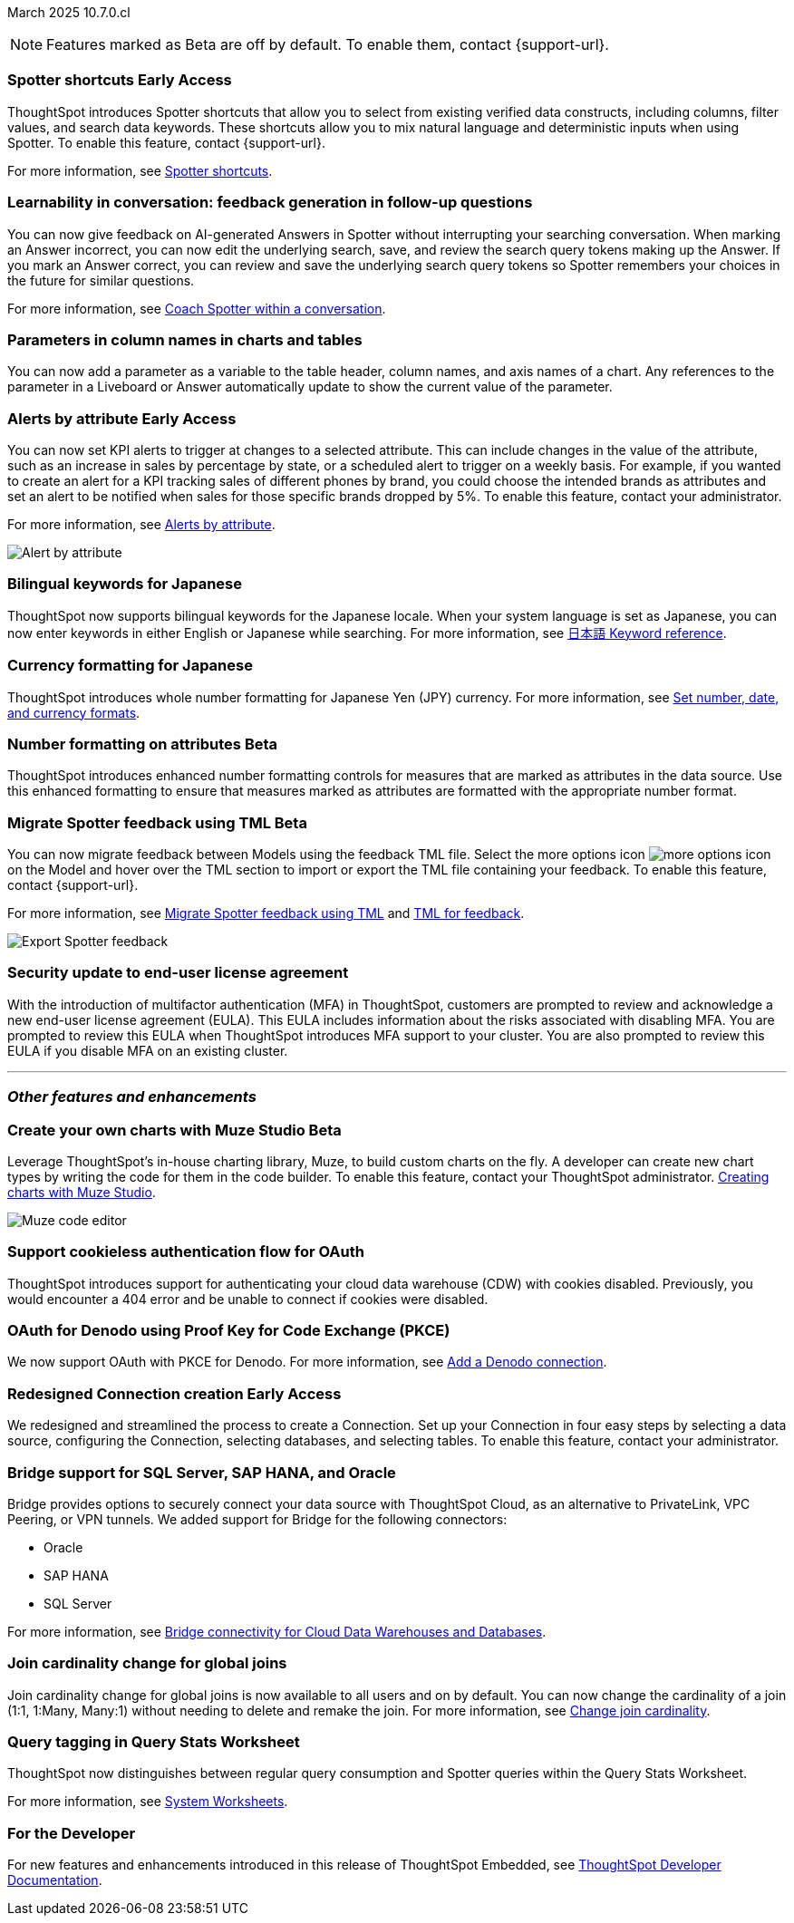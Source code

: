 ifndef::pendo-links[]
March 2025 [label label-dep]#10.7.0.cl#
endif::[]
ifdef::pendo-links[]
[month-year-whats-new]#March 2025#
[label label-dep-whats-new]#10.7.0.cl#
endif::[]

ifndef::free-trial-feature[]
NOTE: Features marked as [.badge.badge-update-note]#Beta# are off by default. To enable them, contact {support-url}.
endif::free-trial-feature[]


[#primary-10-7-0-cl]

// Business User

////
ifndef::free-trial-feature[]
ifndef::pendo-links[]
[#10-7-0-cl-feature-tag]
[discrete]
=== Spotter in MS Teams [.badge.badge-early-access]#Early Access#
endif::[]
ifdef::pendo-links[]
[#10-7-0-cl-spotter]
[discrete]
=== Spotter in MS Teams [.badge.badge-early-access-whats-new]#Early Access#
endif::[]

// Naomi – jira: SCAL-240915. docs jira: SCAL-?
// PM: Mohil. may not make it into 10.7

You can now use Spotter to conversationally search your data in MS Teams. Follow-up questions remain within the same thread, preserving context. Pin a Worksheet or Model to a channel to ensure quick access to data from that Worksheet or Model. To enable this feature, contact your administrator.

For more information, see
ifndef::pendo-links[]
xref:spotter-ms-teams.adoc[Spotter in Microsoft Teams].
endif::[]
ifdef::pendo-links[]
xref:spotter-ms-teams.adoc[Spotter in Microsoft Teams,window=_blank].
endif::[]

endif::free-trial-feature[]
////

ifndef::free-trial-feature[]
ifndef::pendo-links[]
[#10-7-0-cl-spotter-shortcuts]
[discrete]
=== Spotter shortcuts [.badge.badge-early-access]#Early Access#
endif::[]
ifdef::pendo-links[]
[#10-7-0-cl-spotter-shortcuts]
[discrete]
=== Spotter shortcuts [.badge.badge-early-access-whats-new]#Early Access#
endif::[]
ThoughtSpot introduces Spotter shortcuts that allow you to select from existing verified data constructs, including columns, filter values, and search data keywords. These shortcuts allow you to mix natural language and deterministic inputs when using Spotter. To enable this feature, contact {support-url}.

For more information, see
ifndef::pendo-links[]
xref:spotter-getting-started.adoc#spotter-shortcuts[Spotter shortcuts].
endif::[]
ifdef::pendo-links[]
xref:spotter-getting-started.adoc#spotter-shortcuts[Spotter shortcuts,window=_blank].
endif::[]

// Mary – jira: SCAL-233271. docs jira:SCAL-245110
// PM: Sam Weick
endif::free-trial-feature[]

[#10-6-0-cl-learnability]
[discrete]
=== Learnability in conversation: feedback generation in follow-up questions

// Naomi. jira: SCAL-218237. docs jira: SCAL-239699
// PM: Alok. waiting on info.

You can now give feedback on AI-generated Answers in Spotter without interrupting your searching conversation. When marking an Answer incorrect, you can now edit the underlying search, save, and review the search query tokens making up the Answer. If you mark an Answer correct, you can review and save the underlying search query tokens so Spotter remembers your choices in the future for similar questions.

For more information, see
ifndef::pendo-links[]
xref:spotter-getting-started.adoc#learnability[Coach Spotter within a conversation].
endif::[]
ifdef::pendo-links[]
xref:spotter-getting-started.adoc#learnability[Coach Spotter within a conversation,window=_blank].
endif::[]

[#10-7-0-cl-parameter]
[discrete]
=== Parameters in column names in charts and tables

You can now add a parameter as a variable to the table header, column names, and axis names of a chart. Any references to the parameter in a Liveboard or Answer automatically update to show the current value of the parameter.

// Provide a simple example, once I get hands on with the feature. clarify that it's both for table view and chart view. change title to mention dynamic parameters in answers, not charts.

// Mark. jira: SCAL-224576. docs jira: SCAL-240479
// PM: Vaibhav


ifndef::free-trial-feature[]
ifndef::pendo-links[]
[#10-7-0-cl-alerts]
[discrete]
=== Alerts by attribute [.badge.badge-early-access]#Early Access#
endif::[]
ifdef::pendo-links[]
[#10-7-0-cl-alerts]
[discrete]
=== Alerts by attribute [.badge.badge-early-access-whats-new]#Early Access#
endif::[]

// Naomi – jira: SCAL-215657. docs jira: SCAL-243597
// PM: Rahul PJP

You can now set KPI alerts to trigger at changes to a selected attribute. This can include changes in the value of the attribute, such as an increase in sales by percentage by state, or a scheduled alert to trigger on a weekly basis. For example, if you wanted to create an alert for a KPI tracking sales of different phones by brand, you could choose the intended brands as attributes and set an alert to be notified when sales for those specific brands dropped by 5%. To enable this feature, contact your administrator.

For more information, see
ifndef::pendo-links[]
xref:monitor-alert-attributes.adoc[Alerts by attribute].
endif::[]
ifdef::pendo-links[]
xref:monitor-alert-attributes.adoc[Alerts by attribute,window=_blank].
endif::[]

[.bordered]
image::KPI-alert-type.png[Alert by attribute]

endif::free-trial-feature[]


[#10-7-0-cl-bilingual]
[discrete]
=== Bilingual keywords for Japanese

// Naomi. jira: SCAL-233663. docs jira: SCAL-239444
// PM: Aashna. on by default for Japanese, EA for other languages. value proposition: our grammar is incorrect for Japanese, so now you can search in correct grammar in english while the product is in japanese. how does it look when you enter both?

ThoughtSpot now supports bilingual keywords for the Japanese locale. When your system language is set as Japanese, you can now enter keywords in either English or Japanese while searching. For more information, see
ifndef::pendo-links[]
xref:keywords-ja-JP.adoc[日本語 Keyword reference].
endif::[]
ifdef::pendo-links[]
xref:keywords-ja-JP.adoc[日本語 Keyword reference,window=_blank].
endif::[]

[#10-7-0-cl-decimal]
[discrete]
=== Currency formatting for Japanese
ThoughtSpot introduces whole number formatting for Japanese Yen (JPY) currency.
For more information, see
ifndef::pendo-links[]
xref:data-modeling-patterns.adoc[Set number, date, and currency formats].
endif::[]
ifdef::pendo-links[]
xref:data-modeling-patterns.adoc[Set number, date, and currency formats,window=_blank].
endif::[]
// Mary. jira: SCAL-235114. docs jira: SCAL-242800
// PM: Vaibhav.

ifndef::free-trial-feature[]
ifndef::pendo-links[]
[#10-7-0-cl-number]
[discrete]
=== Number formatting on attributes [.badge.badge-beta]#Beta#
endif::[]
ifdef::pendo-links[]
[#10-7-0-cl-number]
[discrete]
=== Number formatting on attributes [.badge.badge-beta-whats-new]#Beta#
endif::[]
ThoughtSpot introduces enhanced number formatting controls for measures that are marked as attributes in the data source. Use this enhanced formatting to ensure that measures marked as attributes are formatted with the appropriate number format.
// Mary. jira: SCAL-237236. docs jira: SCAL-246082
// PM: Manan - PM confirmed that this is Beta for 10.7.0.cl. Add a simple example? screenshot?

endif::free-trial-feature[]



// Analyst

ifndef::free-trial-feature[]
ifndef::pendo-links[]
[#10-7-0-cl-tml]
[discrete]
=== Migrate Spotter feedback using TML [.badge.badge-beta]#Beta#
endif::[]
ifdef::pendo-links[]
[#10-7-0-cl-tml]
[discrete]
=== Migrate Spotter feedback using TML [.badge.badge-beta-whats-new]#Beta#
endif::[]
// Naomi. jira: SCAL-226681. docs jira: SCAL-246580
// PM: Anant

You can now migrate feedback between Models using the feedback TML file. Select the more options icon image:icon-more-10px.png[more options icon] on the Model and hover over the TML section to import or export the TML file containing your feedback. To enable this feature, contact {support-url}.

For more information, see
ifndef::pendo-links[]
xref:migrate-coaching.adoc[Migrate Spotter feedback using TML] and xref:tml-coaching.adoc[TML for feedback].
endif::[]
ifdef::pendo-links[]
xref:migrate-coaching.adoc[Migrate Spotter feedback using TML,window=_blank] and xref:tml-coaching.adoc[TML for feedback,window=_blank].
endif::[]

[.bordered]
image::feedback-migration.png[Export Spotter feedback]
endif::free-trial-feature[]

[#10-7-0-cl-eula]
[discrete]
=== Security update to end-user license agreement
With the introduction of multifactor authentication (MFA) in ThoughtSpot, customers are prompted to review and acknowledge a new end-user license agreement (EULA). This EULA includes information about the risks associated with disabling MFA. You are prompted to review this EULA when ThoughtSpot introduces MFA support to your cluster. You are also prompted to review this EULA if you disable MFA on an existing cluster.
// Mary. jira: SCAL-227896. docs jira: SCAL-?
// PM: Aashica - Confirmed needs documentation for 10.7.0.cl. Awaiting doc JIRA and confirmation of release status for 10.7.0.cl. from Reshma. Hyphenate end-user? - confirmed that it is hyphenated for EULA.


'''
[#secondary-10-7-0-cl]
[discrete]
=== _Other features and enhancements_

// Data Engineer


ifndef::free-trial-feature[]
ifndef::pendo-links[]
[#10-7-0-cl-cyoc]
[discrete]
=== Create your own charts with Muze Studio [.badge.badge-beta]#Beta#
endif::[]
ifdef::pendo-links[]
[#10-7-0-cl-cyoc]
[discrete]
=== Create your own charts with Muze Studio [.badge.badge-beta-whats-new]#Beta#
endif::[]

Leverage ThoughtSpot's in-house charting library, Muze, to build custom charts on the fly. A developer can create new chart types by writing the code for them in the code builder. To enable this feature, contact your ThoughtSpot administrator.
ifndef::pendo-links[]
xref:chart-create.adoc[Creating charts with Muze Studio].
endif::[]
ifdef::pendo-links[]
xref:chart-create.adoc[Creating charts with Muze Studio,window=_blank].
endif::[]
[.bordered]
image::muze-studio-code-editor.png[Muze code editor]



// Mark – jira: SCAL-233945. docs jira: SCAL-242708. add gif or screenshot. two gifs for developer view and visual interface?
// PM: Manan, Arpit

endif::free-trial-feature[]

[#10-7-0-cl-cookie]
[discrete]
=== Support cookieless authentication flow for OAuth
ThoughtSpot introduces support for authenticating your cloud data warehouse (CDW) with cookies disabled. Previously, you would encounter a 404 error and be unable to connect if cookies were disabled.
// Mary. jira: SCAL-231977. docs jira: SCAL-?
// PM: Prayansh - Confirmed doc required. Awaiting doc JIRA and confirmation of release status for 10.7.0.cl from PM.

[#10-7-0-cl-oauth]
[discrete]
=== OAuth for Denodo using Proof Key for Code Exchange (PKCE)

// Naomi. jira: SCAL-226981. docs jira: SCAL-243429
// PM: Prayansh

We now support OAuth with PKCE for Denodo. For more information, see
ifndef::pendo-links[]
xref:connections-denodo-add.adoc[Add a Denodo connection].
endif::[]
ifdef::pendo-links[]
xref:connections-denodo-add.adoc[Add a Denodo connection,window=_blank].
endif::[]


ifndef::free-trial-feature[]
ifndef::pendo-links[]
[#10-7-0-cl-embrace]
[discrete]
=== Redesigned Connection creation [.badge.badge-early-access]#Early Access#
endif::[]
ifdef::pendo-links[]
[#10-7-0-cl-embrace]
[discrete]
=== Redesigned Connection creation [.badge.badge-early-access-whats-new]#Early Access#
endif::[]

// Naomi – jira: SCAL-212284. docs jira: SCAL-246469
// PM: Prayansh. waiting on info.

We redesigned and streamlined the process to create a Connection. Set up your Connection in four easy steps by selecting a data source, configuring the Connection, selecting databases, and selecting tables. To enable this feature, contact your administrator.

endif::free-trial-feature[]


[#10-7-0-cl-bridge]
[discrete]
=== Bridge support for SQL Server, SAP HANA, and Oracle

// Naomi. jira: SCAL-206474. docs jira: SCAL-235082
// PM: Prayansh

Bridge provides options to securely connect your data source with ThoughtSpot Cloud, as an alternative to PrivateLink, VPC Peering, or VPN tunnels. We added support for Bridge for the following connectors:

* Oracle
* SAP HANA
* SQL Server

For more information, see
ifndef::pendo-links[]
xref:connections-bridge.adoc[Bridge connectivity for Cloud Data Warehouses and Databases].
endif::[]
ifdef::pendo-links[]
xref:connections-bridge.adoc[Bridge connectivity for Cloud Data Warehouses and Databases,window=_blank].
endif::[]

[#10-7-0-cl-joins]
[discrete]
=== Join cardinality change for global joins
Join cardinality change for global joins is now available to all users and on by default. You can now change the cardinality of a join (1:1, 1:Many, Many:1) without needing to delete and remake the join.
For more information, see
ifndef::pendo-links[]
xref:join-add.adoc#change-join-cardinality[Change join cardinality].
endif::[]
ifdef::pendo-links[]
xref:join-add.adoc#change-join-cardinality[Change join cardinality,window=_blank].
endif::[]

// Mary. jira: SCAL-224198. docs jira: SCAL-225298
// PM: Samridh - EA in 10.5.0.cl GA in 10.7.0.cl


[#10-7-0-cl-query]
[discrete]
=== Query tagging in Query Stats Worksheet

// Naomi. jira: SCAL-234949. docs jira: SCAL-246579
// PM: Anant. waiting for more info. use case? shorten title.

ThoughtSpot now distinguishes between regular query consumption and Spotter queries within the Query Stats Worksheet.

For more information, see
ifndef::pendo-links[]
xref:system-model.adoc[System Worksheets].
endif::[]
ifdef::pendo-links[]
xref:system-model.adoc[System Worksheets,window=_blank].
endif::[]

//[#10-7-0-cl-fe]
// [discrete]
// === Changes to the Data workspace

// This release introduces the following changes to the *Data workspace*:

// - The *Search assist* tab has been removed from Models and Worksheets.
// - The *Join* tab has been updated for Models.
// - The UI of the Data workspace page is different.


// Mark. jira: SCAL-230891. docs jira: SCAL-238598
// PM: Samridh



////
[#10-7-0-cl-react]
[discrete]
=== Move Admin and Data tab to React

// Rani. jira: SCAL-235756. docs jira: SCAL-?
// PM: ?
////
// Developer

// IT/Ops Engineer


////
[#10-7-0-cl-org]
[discrete]
=== Org context for sharing links
Org-specific URLs are now available to all users and on by default. URLs in emails now include Org context so that users are taken directly to the correct Liveboard in the correct Org even if they belong to multiple Orgs. You can also move between different browser tabs that point to different Orgs.
// Mary. jira: SCAL-230582. docs jira: SCAL-?
// PM: Himanshu/Aashica - GA
////

////
[#10-7-0-cl-first]
[discrete]
=== First query suggestions in Spotter
// Naomi. jira: SCAL-218226. docs jira: SCAL-?
// PM: Samuel Weick. waiting on info. may move above fold. stay down if admins involved.


[#10-7-0-cl-convex]
[discrete]
=== Convex - Agentic Spotter implementation
// Naomi. jira: SCAL-214785. docs jira: SCAL-?
// PM: Alok. none needed. Gartner feature.
////



////
[#10-7-0-cl-null]
[discrete]
=== Implement null value override with custom value

// Mary. jira: SCAL-231869. docs jira: SCAL-242802
// PM: Vaibhav - Awaiting clarification about this feature. Same PRD as JPY number formatting.
////

ifndef::free-trial-feature[]
[discrete]
=== For the Developer

For new features and enhancements introduced in this release of ThoughtSpot Embedded, see https://developers.thoughtspot.com/docs/?pageid=whats-new[ThoughtSpot Developer Documentation^].
endif::free-trial-feature[]



